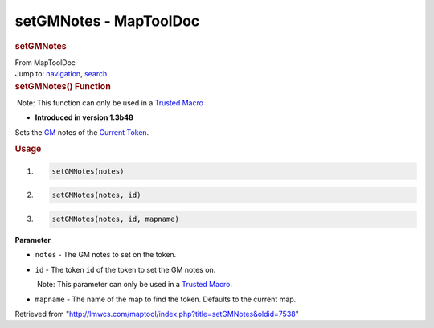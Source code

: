=======================
setGMNotes - MapToolDoc
=======================

.. contents::
   :depth: 3
..

.. container:: noprint
   :name: mw-page-base

.. container:: noprint
   :name: mw-head-base

.. container:: mw-body
   :name: content

   .. container:: mw-indicators

   .. rubric:: setGMNotes
      :name: firstHeading
      :class: firstHeading

   .. container:: mw-body-content
      :name: bodyContent

      .. container::
         :name: siteSub

         From MapToolDoc

      .. container::
         :name: contentSub

      .. container:: mw-jump
         :name: jump-to-nav

         Jump to: `navigation <#mw-head>`__, `search <#p-search>`__

      .. container:: mw-content-ltr
         :name: mw-content-text

         .. rubric:: setGMNotes() Function
            :name: setgmnotes-function

         .. container::

             Note: This function can only be used in a `Trusted
            Macro <Trusted_Macro>`__

         .. container:: template_version

            • **Introduced in version 1.3b48**

         .. container:: template_description

            Sets the
            `GM </maptool/index.php?title=GM&action=edit&redlink=1>`__
            notes of the `Current
            Token <Current_Token>`__.

         .. rubric:: Usage
            :name: usage

         .. container:: mw-geshi mw-code mw-content-ltr

            .. container:: mtmacro source-mtmacro

               #. .. code-block:: none

                     setGMNotes(notes)

               #. .. code-block:: none

                     setGMNotes(notes, id)

               #. .. code-block:: none

                     setGMNotes(notes, id, mapname)

         **Parameter**

         -  ``notes`` - The GM notes to set on the token.
         -  ``id`` - The token ``id`` of the token to set the GM notes
            on.

            .. container:: template_trusted_param

                Note: This parameter can only be used in a `Trusted
               Macro <Trusted_Macro>`__. 

         -  ``mapname`` - The name of the map to find the token.
            Defaults to the current map.

      .. container:: printfooter

         Retrieved from
         "http://lmwcs.com/maptool/index.php?title=setGMNotes&oldid=7538"

